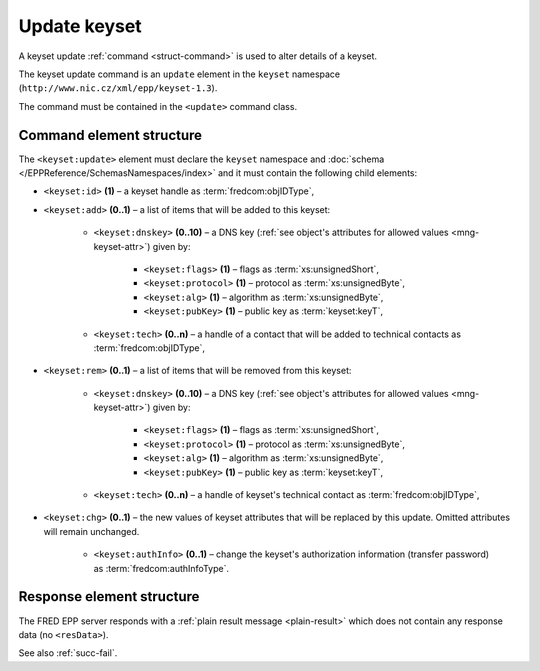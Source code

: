 
.. index:: update; keyset

Update keyset
=============

A keyset update :ref:`command <struct-command>` is used to alter details of a keyset.

The keyset update command is an ``update`` element in the ``keyset`` namespace
(``http://www.nic.cz/xml/epp/keyset-1.3``).

The command must be contained in the ``<update>`` command class.

.. index:: Ⓔupdate, Ⓔid, Ⓔadd, Ⓔrem, Ⓔchg, Ⓔdnskey, Ⓔflags, Ⓔprotocol,
   Ⓔalg, ⒺpubKey, Ⓔtech, ⒺauthInfo

Command element structure
-------------------------

The ``<keyset:update>`` element must declare the ``keyset`` namespace
and :doc:`schema </EPPReference/SchemasNamespaces/index>` and it must contain the following child elements:

* ``<keyset:id>`` **(1)**  – a keyset handle as :term:`fredcom:objIDType`,
* ``<keyset:add>`` **(0..1)** – a list of items that will be added to this keyset:

   * ``<keyset:dnskey>`` **(0..10)** – a DNS key (:ref:`see object's attributes
     for allowed values <mng-keyset-attr>`) given by:

      * ``<keyset:flags>`` **(1)** – flags as :term:`xs:unsignedShort`,
      * ``<keyset:protocol>`` **(1)** – protocol as :term:`xs:unsignedByte`,
      * ``<keyset:alg>`` **(1)** – algorithm as :term:`xs:unsignedByte`,
      * ``<keyset:pubKey>`` **(1)** – public key as :term:`keyset:keyT`,
   * ``<keyset:tech>`` **(0..n)** –  a handle of a contact that will be added
     to technical contacts as :term:`fredcom:objIDType`,

* ``<keyset:rem>`` **(0..1)** – a list of items that will be removed
  from this keyset:

   * ``<keyset:dnskey>`` **(0..10)** – a DNS key (:ref:`see object's attributes
     for allowed values <mng-keyset-attr>`) given by:

      * ``<keyset:flags>`` **(1)** – flags as :term:`xs:unsignedShort`,
      * ``<keyset:protocol>`` **(1)** – protocol as :term:`xs:unsignedByte`,
      * ``<keyset:alg>`` **(1)** – algorithm as :term:`xs:unsignedByte`,
      * ``<keyset:pubKey>`` **(1)** – public key as :term:`keyset:keyT`,
   * ``<keyset:tech>`` **(0..n)** – a handle of keyset's technical contact
     as :term:`fredcom:objIDType`,

* ``<keyset:chg>`` **(0..1)** – the new values of keyset attributes
  that will be replaced by this update. Omitted attributes will remain unchanged.

   * ``<keyset:authInfo>`` **(0..1)** – change the keyset's authorization
     information (transfer password) as :term:`fredcom:authInfoType`.

.. code-block:: xml
   :caption: Example

   <?xml version="1.0" encoding="utf-8" standalone="no"?>
   <epp xmlns="urn:ietf:params:xml:ns:epp-1.0"
    xmlns:xsi="http://www.w3.org/2001/XMLSchema-instance"
    xsi:schemaLocation="urn:ietf:params:xml:ns:epp-1.0 epp-1.0.xsd">
      <command>
         <update>
            <keyset:update xmlns:keyset="http://www.nic.cz/xml/epp/keyset-1.3"
            xsi:schemaLocation="http://www.nic.cz/xml/epp/keyset-1.3 keyset-1.3.xsd">
               <keyset:id>KID-MYKEYSET</keyset:id>
               <keyset:add>
                  <keyset:dnskey>
                     <keyset:flags>257</keyset:flags>
                     <keyset:protocol>3</keyset:protocol>
                     <keyset:alg>5</keyset:alg>
                     <keyset:pubKey>eGVmbmZrY3lvcXFwamJ6aGt2YXhteXdkc2tjeXBp</keyset:pubKey>
                  </keyset:dnskey>
                  <keyset:dnskey>
                     <keyset:flags>257</keyset:flags>
                     <keyset:protocol>3</keyset:protocol>
                     <keyset:alg>5</keyset:alg>
                     <keyset:pubKey>aXN4Y2lpd2ZicWtkZHF4dnJyaHVtc3BreXN6ZGZy</keyset:pubKey>
                  </keyset:dnskey>
                  <keyset:tech>CID-TECH2</keyset:tech>
               </keyset:add>
               <keyset:rem>
                  <keyset:tech>CID-TECH1</keyset:tech>
               </keyset:rem>
               <keyset:chg>
                  <keyset:authInfo>aBcD234</keyset:authInfo>
               </keyset:chg>
            </keyset:update>
         </update>
         <clTRID>pkxv003#17-07-20at20:04:32</clTRID>
      </command>
   </epp>

.. code-block:: shell
   :caption: FRED-client equivalent

   > update_keyset KID-MYKEYSET (((257 3 5 eGVmbmZrY3lvcXFwamJ6aGt2YXhteXdkc2tjeXBp), (257 3 5 aXN4Y2lpd2ZicWtkZHF4dnJyaHVtc3BreXN6ZGZy)) () CID-TECH2) (() () CID-TECH1) aBcD234

Response element structure
--------------------------

The FRED EPP server responds with a :ref:`plain result message <plain-result>`
which does not contain any response data (no ``<resData>``).

See also :ref:`succ-fail`.
